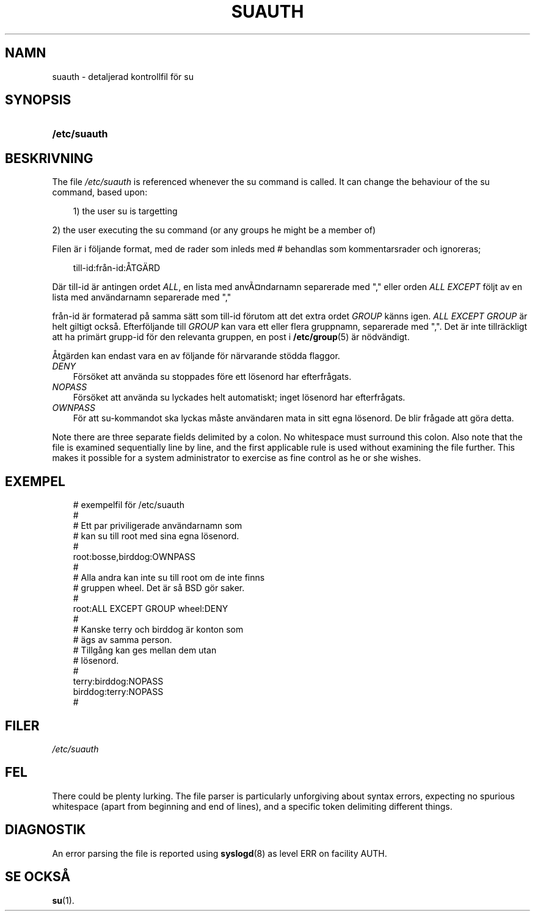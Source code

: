.\"     Title: suauth
.\"    Author: 
.\" Generator: DocBook XSL Stylesheets v1.70.1 <http://docbook.sf.net/>
.\"      Date: 20.07.2006
.\"    Manual: Filformat och konversioner
.\"    Source: Filformat och konversioner
.\"
.TH "SUAUTH" "5" "20\-07\-2006" "Filformat och konversioner" "Filformat och konversioner"
.\" disable hyphenation
.nh
.\" disable justification (adjust text to left margin only)
.ad l
.SH "NAMN"
suauth \- detaljerad kontrollfil för su
.SH "SYNOPSIS"
.HP 12
\fB/etc/suauth\fR
.SH "BESKRIVNING"
.PP
The file
\fI/etc/suauth\fR
is referenced whenever the su command is called. It can change the behaviour of the su command, based upon:
.sp
.RS 3n
.nf
      1) the user su is targetting
    
.fi
.RE
.sp
.PP
2) the user executing the su command (or any groups he might be a member of)
.PP
Filen är i följande format, med de rader som inleds med # behandlas som kommentarsrader och ignoreras;
.sp
.RS 3n
.nf
      till\-id:från\-id:ÅTGÄRD
    
.fi
.RE
.PP
Där till\-id är antingen ordet
\fIALL\fR, en lista med anvÃ\(Csndarnamn separerade med "," eller orden
\fIALL EXCEPT\fR
följt av en lista med användarnamn separerade med ","
.PP
från\-id är formaterad på samma sätt som till\-id förutom att det extra ordet
\fIGROUP\fR
känns igen.
\fIALL EXCEPT GROUP\fR
är helt giltigt också. Efterföljande till
\fIGROUP\fR
kan vara ett eller flera gruppnamn, separerade med ",". Det är inte tillräckligt att ha primärt grupp\-id för den relevanta gruppen, en post i
\fB/etc/group\fR(5)
är nödvändigt.
.PP
Åtgärden kan endast vara en av följande för närvarande stödda flaggor.
.TP 3n
\fIDENY\fR
Försöket att använda su stoppades före ett lösenord har efterfrågats.
.TP 3n
\fINOPASS\fR
Försöket att använda su lyckades helt automatiskt; inget lösenord har efterfrågats.
.TP 3n
\fIOWNPASS\fR
För att su\-kommandot ska lyckas måste användaren mata in sitt egna lösenord. De blir frågade att göra detta.
.PP
Note there are three separate fields delimited by a colon. No whitespace must surround this colon. Also note that the file is examined sequentially line by line, and the first applicable rule is used without examining the file further. This makes it possible for a system administrator to exercise as fine control as he or she wishes.
.SH "EXEMPEL"
.sp
.RS 3n
.nf
      # exempelfil för /etc/suauth
      #
      # Ett par priviligerade användarnamn som 
      # kan su till root med sina egna lösenord.
      #
      root:bosse,birddog:OWNPASS
      #
      # Alla andra kan inte su till root om de inte finns
      # gruppen wheel. Det är så BSD gör saker.
      #
      root:ALL EXCEPT GROUP wheel:DENY
      #
      # Kanske terry och birddog är konton som
      # ägs av samma person.
      # Tillgång kan ges mellan dem utan
      # lösenord.
      #
      terry:birddog:NOPASS
      birddog:terry:NOPASS
      #
    
.fi
.RE
.sp
.SH "FILER"
.TP 3n
\fI/etc/suauth\fR
.SH "FEL"
.PP
There could be plenty lurking. The file parser is particularly unforgiving about syntax errors, expecting no spurious whitespace (apart from beginning and end of lines), and a specific token delimiting different things.
.SH "DIAGNOSTIK"
.PP
An error parsing the file is reported using
\fBsyslogd\fR(8)
as level ERR on facility AUTH.
.SH "SE OCKSÅ"
.PP
\fBsu\fR(1).

